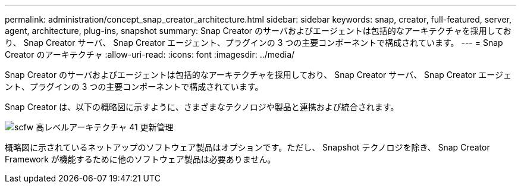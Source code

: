 ---
permalink: administration/concept_snap_creator_architecture.html 
sidebar: sidebar 
keywords: snap, creator, full-featured, server, agent, architecture, plug-ins, snapshot 
summary: Snap Creator のサーバおよびエージェントは包括的なアーキテクチャを採用しており、 Snap Creator サーバ、 Snap Creator エージェント、プラグインの 3 つの主要コンポーネントで構成されています。 
---
= Snap Creator のアーキテクチャ
:allow-uri-read: 
:icons: font
:imagesdir: ../media/


[role="lead"]
Snap Creator のサーバおよびエージェントは包括的なアーキテクチャを採用しており、 Snap Creator サーバ、 Snap Creator エージェント、プラグインの 3 つの主要コンポーネントで構成されています。

Snap Creator は、以下の概略図に示すように、さまざまなテクノロジや製品と連携および統合されます。

image::../media/scfw_high_level_arch_41_refresh_administration.gif[scfw 高レベルアーキテクチャ 41 更新管理]

概略図に示されているネットアップのソフトウェア製品はオプションです。ただし、 Snapshot テクノロジを除き、 Snap Creator Framework が機能するために他のソフトウェア製品は必要ありません。
